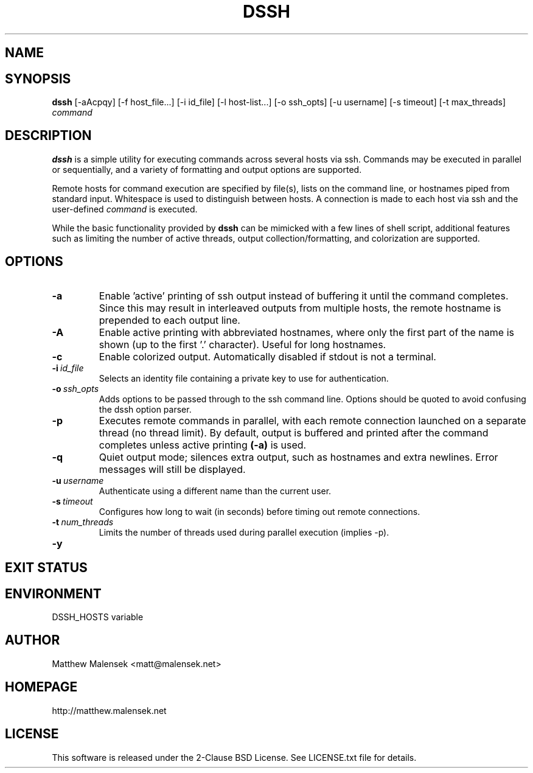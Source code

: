 .TH DSSH 1 "2016-02-21" "" "User Commands"
.SH NAME
.NM dssh
.ND Distributed SSH Tool
.\"--------------------------------------------------------------------------"/.
.SH SYNOPSIS
.B dssh
[-aAcpqy]
[\-f\ host_file...]
[\-i\ id_file]
[\-l\ host-list...]
[\-o\ ssh_opts]
[\-u\ username]
[\-s\ timeout]
[-t\ max_threads]
.I command
.SH DESCRIPTION
.B dssh
is a simple utility for executing commands across several hosts via ssh.
Commands may be executed in parallel or sequentially, and a variety of
formatting and output options are supported.
.P
Remote hosts for command execution are specified by file(s), lists on the
command line, or hostnames piped from standard input. Whitespace is used to
distinguish between hosts. A connection is made to each host via ssh and the
user-defined
.I command
is executed.
.P
While the basic functionality provided by
.B dssh
can be mimicked with a few lines of shell script, additional features such as
limiting the number of active threads, output collection/formatting, and
colorization are supported.
.SH OPTIONS
.TP
.B "\-a"
Enable 'active' printing of ssh output instead of buffering it until the
command completes. Since this may result in interleaved outputs from multiple
hosts, the remote hostname is prepended to each output line.
.TP
.B "\-A"
Enable active printing with abbreviated hostnames, where only the first part of
the name is shown (up to the first '.' character). Useful for long hostnames.
.TP
.B "\-c"
Enable colorized output. Automatically disabled if stdout is not a terminal.
.TP
.BI "\-i"\ id_file
Selects an identity file containing a private key to use for authentication.
.TP
.BI "\-o"\ ssh_opts
Adds options to be passed through to the ssh command line. Options should be
quoted to avoid confusing the dssh option parser.
.TP
.B "\-p"
Executes remote commands in parallel, with each remote connection launched on a
separate thread (no thread limit). By default, output is buffered and printed
after the command completes unless active printing
.B (-a)
is used.
.TP
.B "\-q"
Quiet output mode; silences extra output, such as hostnames and extra newlines.
Error messages will still be displayed.
.TP
.BI "\-u"\ username
Authenticate using a different name than the current user.
.TP
.BI "\-s"\ timeout
Configures how long to wait (in seconds) before timing out remote connections.
.TP
.BI "\-t"\ num_threads
Limits the number of threads used during parallel execution (implies -p).
.TP
.B "\-y"
.SH EXIT STATUS
.SH ENVIRONMENT
DSSH_HOSTS variable
.SH AUTHOR
Matthew Malensek <matt@malensek.net>
.SH HOMEPAGE
http://matthew.malensek.net
.SH LICENSE
This software is released under the 2-Clause BSD License.  See LICENSE.txt file for details.
